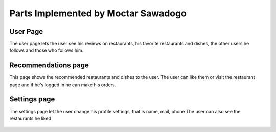 Parts Implemented by Moctar Sawadogo
====================================

User Page
---------
The user page lets the user see his reviews on restaurants, his favorite restaurants and dishes,
the other users he follows and those who follows him.

.. figure:: https://github.com/torshid/foodnow-screens/blob/master/user_page_reviews.png

.. figure:: https://github.com/torshid/foodnow-screens/blob/master/user_page_favorites.png

Recommendations page
--------------------
This page shows the recommended restaurants and dishes to the user.
The user can like them or visit the restaurant page and if he's logged in he can make his orders.

.. figure:: https://github.com/torshid/foodnow-screens/blob/master/recommendations.png

Settings page
-------------
The settings page let the user change his profile settings, that is name, mail, phone
The user can also see the restaurants he liked

.. figure:: https://github.com/torshid/foodnow-screens/blob/master/user_settings.png

.. figure:: https://github.com/torshid/foodnow-screens/blob/master/user_settings_restos.png